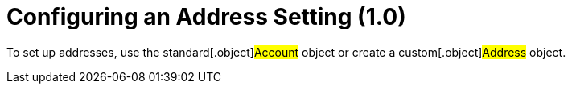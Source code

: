 = Configuring an Address Setting (1.0)

To set up addresses, use the standard[.object]#Account# object
or create a custom[.object]#Address# object.
